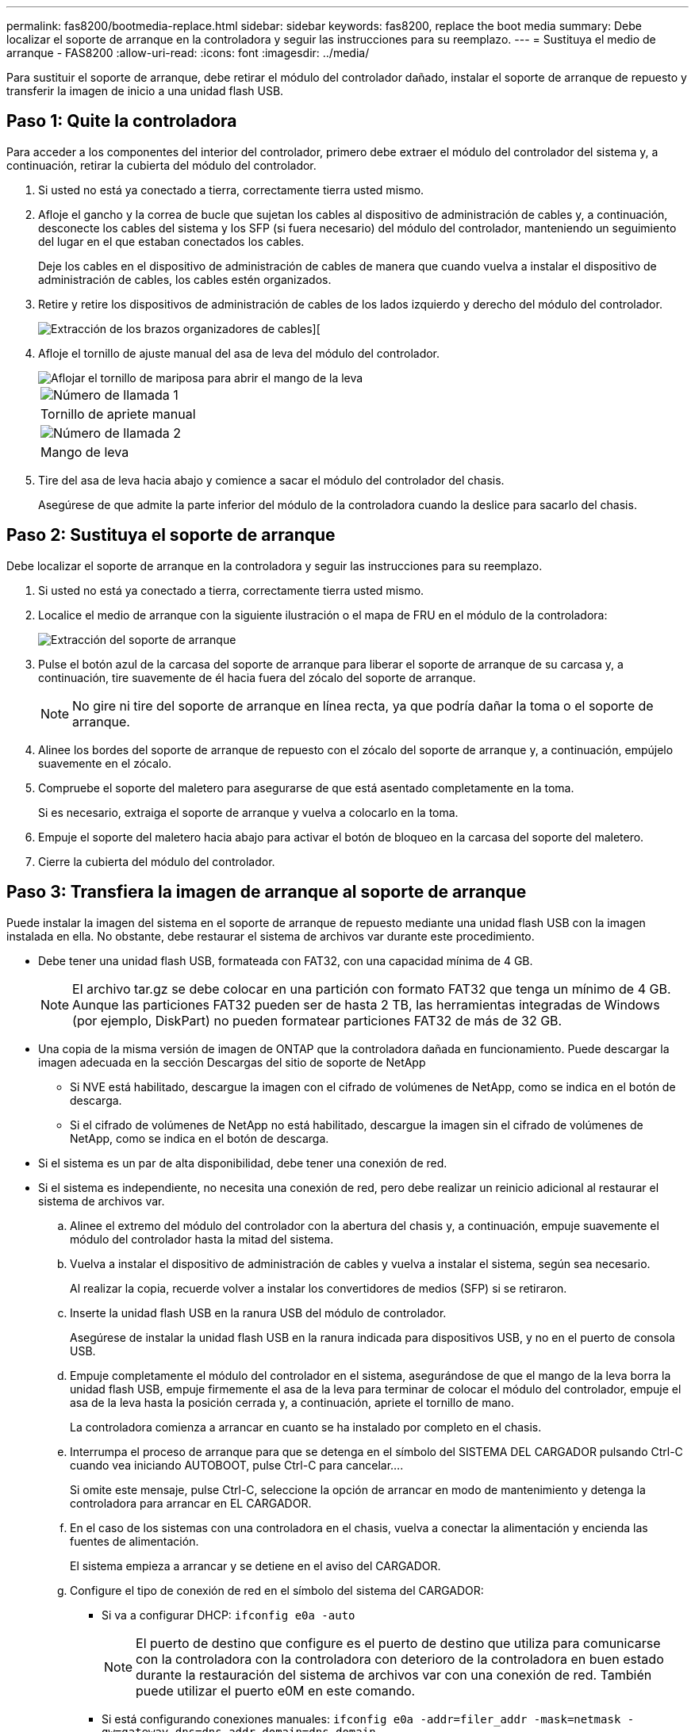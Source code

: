 ---
permalink: fas8200/bootmedia-replace.html 
sidebar: sidebar 
keywords: fas8200, replace the boot media 
summary: Debe localizar el soporte de arranque en la controladora y seguir las instrucciones para su reemplazo. 
---
= Sustituya el medio de arranque - FAS8200
:allow-uri-read: 
:icons: font
:imagesdir: ../media/


[role="lead"]
Para sustituir el soporte de arranque, debe retirar el módulo del controlador dañado, instalar el soporte de arranque de repuesto y transferir la imagen de inicio a una unidad flash USB.



== Paso 1: Quite la controladora

Para acceder a los componentes del interior del controlador, primero debe extraer el módulo del controlador del sistema y, a continuación, retirar la cubierta del módulo del controlador.

. Si usted no está ya conectado a tierra, correctamente tierra usted mismo.
. Afloje el gancho y la correa de bucle que sujetan los cables al dispositivo de administración de cables y, a continuación, desconecte los cables del sistema y los SFP (si fuera necesario) del módulo del controlador, manteniendo un seguimiento del lugar en el que estaban conectados los cables.
+
Deje los cables en el dispositivo de administración de cables de manera que cuando vuelva a instalar el dispositivo de administración de cables, los cables estén organizados.

. Retire y retire los dispositivos de administración de cables de los lados izquierdo y derecho del módulo del controlador.
+
image::../media/drw_32xx_cbl_mgmt_arm.png[Extracción de los brazos organizadores de cables][]

. Afloje el tornillo de ajuste manual del asa de leva del módulo del controlador.
+
image::../media/drw_8020_cam_handle_thumbscrew.png[Aflojar el tornillo de mariposa para abrir el mango de la leva]

+
|===


 a| 
image:../media/legend_icon_01.png["Número de llamada 1"]



 a| 
Tornillo de apriete manual



 a| 
image:../media/legend_icon_02.png["Número de llamada 2"]



 a| 
Mango de leva

|===
. Tire del asa de leva hacia abajo y comience a sacar el módulo del controlador del chasis.
+
Asegúrese de que admite la parte inferior del módulo de la controladora cuando la deslice para sacarlo del chasis.





== Paso 2: Sustituya el soporte de arranque

Debe localizar el soporte de arranque en la controladora y seguir las instrucciones para su reemplazo.

. Si usted no está ya conectado a tierra, correctamente tierra usted mismo.
. Localice el medio de arranque con la siguiente ilustración o el mapa de FRU en el módulo de la controladora:
+
image::../media/drw_rxl_boot_media.png[Extracción del soporte de arranque]

. Pulse el botón azul de la carcasa del soporte de arranque para liberar el soporte de arranque de su carcasa y, a continuación, tire suavemente de él hacia fuera del zócalo del soporte de arranque.
+

NOTE: No gire ni tire del soporte de arranque en línea recta, ya que podría dañar la toma o el soporte de arranque.

. Alinee los bordes del soporte de arranque de repuesto con el zócalo del soporte de arranque y, a continuación, empújelo suavemente en el zócalo.
. Compruebe el soporte del maletero para asegurarse de que está asentado completamente en la toma.
+
Si es necesario, extraiga el soporte de arranque y vuelva a colocarlo en la toma.

. Empuje el soporte del maletero hacia abajo para activar el botón de bloqueo en la carcasa del soporte del maletero.
. Cierre la cubierta del módulo del controlador.




== Paso 3: Transfiera la imagen de arranque al soporte de arranque

Puede instalar la imagen del sistema en el soporte de arranque de repuesto mediante una unidad flash USB con la imagen instalada en ella. No obstante, debe restaurar el sistema de archivos var durante este procedimiento.

* Debe tener una unidad flash USB, formateada con FAT32, con una capacidad mínima de 4 GB.
+

NOTE: El archivo tar.gz se debe colocar en una partición con formato FAT32 que tenga un mínimo de 4 GB. Aunque las particiones FAT32 pueden ser de hasta 2 TB, las herramientas integradas de Windows (por ejemplo, DiskPart) no pueden formatear particiones FAT32 de más de 32 GB.

* Una copia de la misma versión de imagen de ONTAP que la controladora dañada en funcionamiento. Puede descargar la imagen adecuada en la sección Descargas del sitio de soporte de NetApp
+
** Si NVE está habilitado, descargue la imagen con el cifrado de volúmenes de NetApp, como se indica en el botón de descarga.
** Si el cifrado de volúmenes de NetApp no está habilitado, descargue la imagen sin el cifrado de volúmenes de NetApp, como se indica en el botón de descarga.


* Si el sistema es un par de alta disponibilidad, debe tener una conexión de red.
* Si el sistema es independiente, no necesita una conexión de red, pero debe realizar un reinicio adicional al restaurar el sistema de archivos var.
+
.. Alinee el extremo del módulo del controlador con la abertura del chasis y, a continuación, empuje suavemente el módulo del controlador hasta la mitad del sistema.
.. Vuelva a instalar el dispositivo de administración de cables y vuelva a instalar el sistema, según sea necesario.
+
Al realizar la copia, recuerde volver a instalar los convertidores de medios (SFP) si se retiraron.

.. Inserte la unidad flash USB en la ranura USB del módulo de controlador.
+
Asegúrese de instalar la unidad flash USB en la ranura indicada para dispositivos USB, y no en el puerto de consola USB.

.. Empuje completamente el módulo del controlador en el sistema, asegurándose de que el mango de la leva borra la unidad flash USB, empuje firmemente el asa de la leva para terminar de colocar el módulo del controlador, empuje el asa de la leva hasta la posición cerrada y, a continuación, apriete el tornillo de mano.
+
La controladora comienza a arrancar en cuanto se ha instalado por completo en el chasis.

.. Interrumpa el proceso de arranque para que se detenga en el símbolo del SISTEMA DEL CARGADOR pulsando Ctrl-C cuando vea iniciando AUTOBOOT, pulse Ctrl-C para cancelar....
+
Si omite este mensaje, pulse Ctrl-C, seleccione la opción de arrancar en modo de mantenimiento y detenga la controladora para arrancar en EL CARGADOR.

.. En el caso de los sistemas con una controladora en el chasis, vuelva a conectar la alimentación y encienda las fuentes de alimentación.
+
El sistema empieza a arrancar y se detiene en el aviso del CARGADOR.

.. Configure el tipo de conexión de red en el símbolo del sistema del CARGADOR:
+
*** Si va a configurar DHCP: `ifconfig e0a -auto`
+

NOTE: El puerto de destino que configure es el puerto de destino que utiliza para comunicarse con la controladora con la controladora con deterioro de la controladora en buen estado durante la restauración del sistema de archivos var con una conexión de red. También puede utilizar el puerto e0M en este comando.

*** Si está configurando conexiones manuales: `ifconfig e0a -addr=filer_addr -mask=netmask -gw=gateway-dns=dns_addr-domain=dns_domain`
+
**** Filer_addr es la dirección IP del sistema de almacenamiento.
**** La máscara de red es la máscara de red de la red de gestión conectada al partner de alta disponibilidad.
**** gateway es la puerta de enlace de la red.
**** dns_addr es la dirección IP de un servidor de nombres de la red.
**** dns_Domain es el nombre de dominio del sistema de nombres de dominio (DNS).
+
Si utiliza este parámetro opcional, no necesita un nombre de dominio completo en la URL del servidor para reiniciar el sistema. Solo necesita el nombre de host del servidor.





+

NOTE: Es posible que sean necesarios otros parámetros para la interfaz. Puede entrar `help ifconfig` en el símbolo del sistema del firmware para obtener detalles.

.. Si la controladora está en una MetroCluster con ampliación o conexión a la estructura, debe restaurar la configuración del adaptador de FC:
+
... Arranque en modo de mantenimiento: `boot_ontap maint`
... Establezca los puertos MetroCluster como iniciadores: `ucadmin modify -m fc -t _initiator adapter_name_`
... Detener para volver al modo de mantenimiento: `halt`




+
Los cambios se implementarán al arrancar el sistema.


